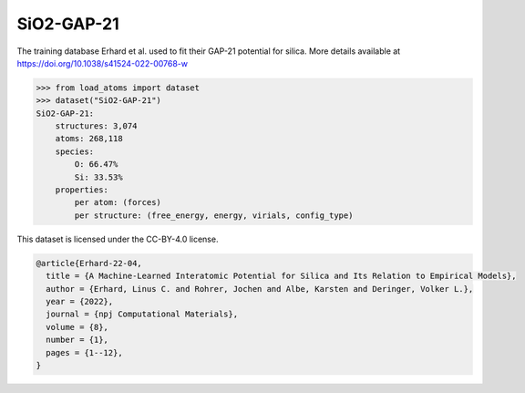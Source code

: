 SiO2-GAP-21
===========

The training database Erhard et al. used to fit their GAP-21 potential for silica. 
More details available at https://doi.org/10.1038/s41524-022-00768-w


.. code-block:: python

    >>> from load_atoms import dataset
    >>> dataset("SiO2-GAP-21")
    SiO2-GAP-21:
        structures: 3,074
        atoms: 268,118
        species:
            O: 66.47%
            Si: 33.53%
        properties:
            per atom: (forces)
            per structure: (free_energy, energy, virials, config_type)



This dataset is licensed under the CC-BY-4.0 license.



.. code-block:: bibtex

    @article{Erhard-22-04,
      title = {A Machine-Learned Interatomic Potential for Silica and Its Relation to Empirical Models},
      author = {Erhard, Linus C. and Rohrer, Jochen and Albe, Karsten and Deringer, Volker L.},
      year = {2022},
      journal = {npj Computational Materials},
      volume = {8},
      number = {1},
      pages = {1--12},
    }
